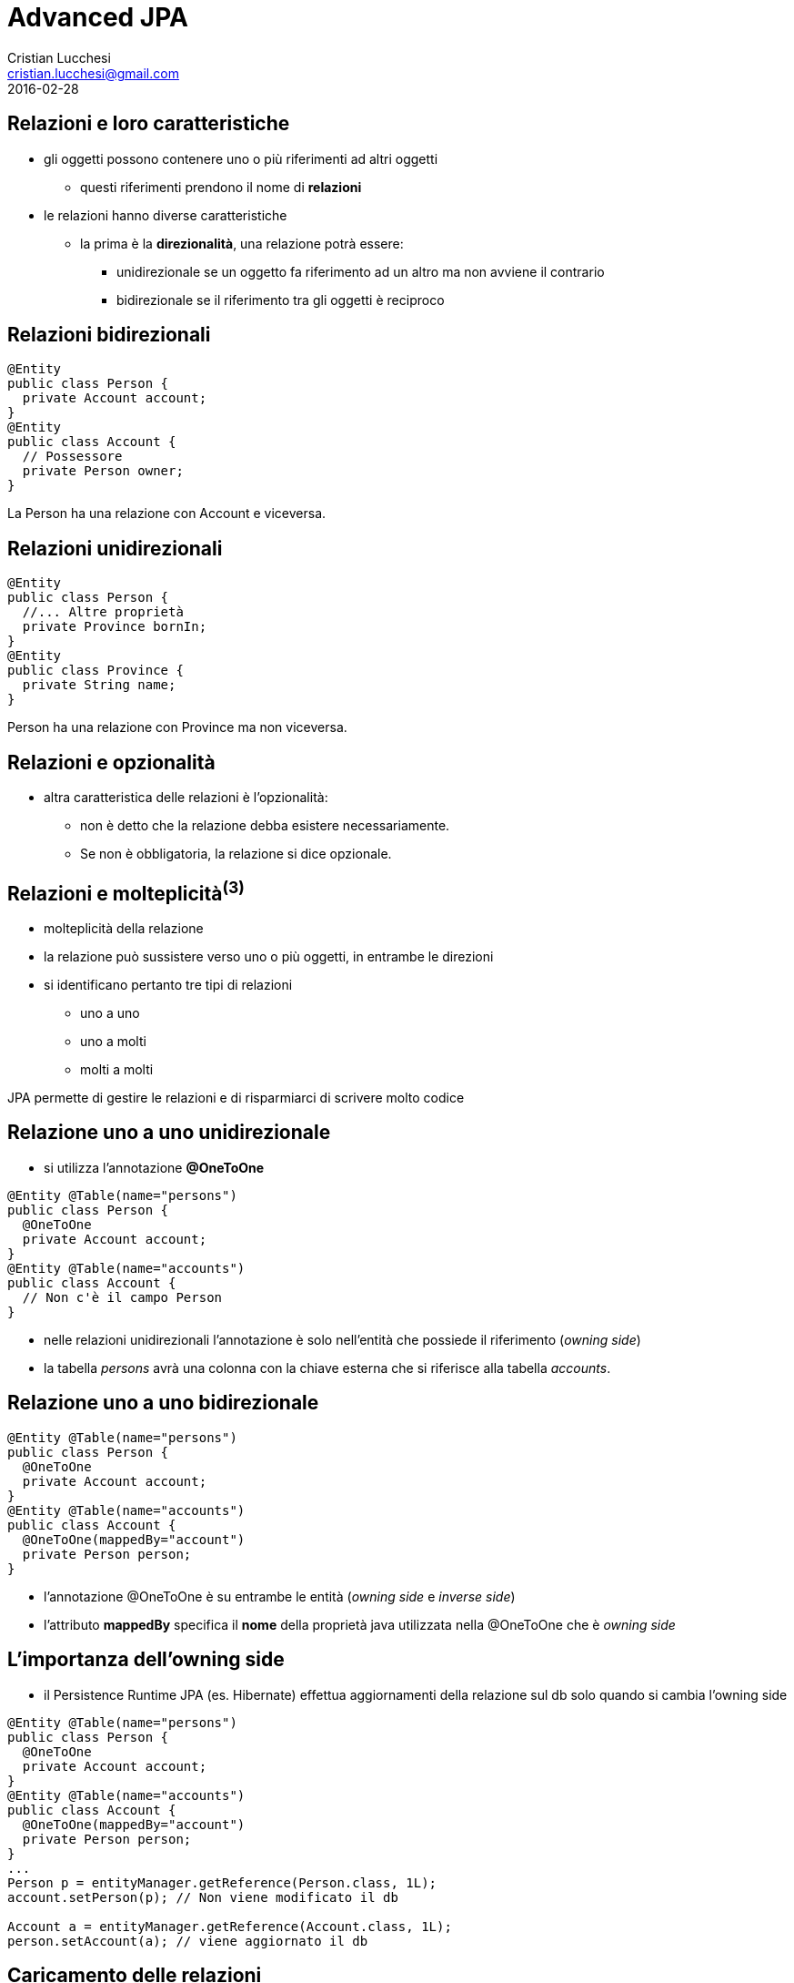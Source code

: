 = Advanced JPA
Cristian Lucchesi <cristian.lucchesi@gmail.com>
2016-02-28
:source-highlighter: highlightjs
:backend: revealjs
:revealjs_theme: night
:revealjs_slideNumber: true
:sourcedir: ../main/java

== Relazioni e loro caratteristiche

* gli oggetti possono contenere uno o più riferimenti ad altri oggetti
** questi riferimenti prendono il nome di *relazioni*
* le relazioni hanno diverse caratteristiche
** la prima è la *direzionalità*, una relazione potrà essere:
*** unidirezionale se un oggetto fa riferimento ad un altro ma non avviene il contrario
*** bidirezionale se il riferimento tra gli oggetti è reciproco

== Relazioni bidirezionali
[source,java]
----
@Entity
public class Person {
  private Account account;
}
@Entity
public class Account {
  // Possessore
  private Person owner;
}
----

La Person ha una relazione con Account e viceversa.

== Relazioni unidirezionali

[source,java]
----
@Entity
public class Person {
  //... Altre proprietà
  private Province bornIn;
}
@Entity
public class Province {
  private String name;
}
----

Person ha una relazione con Province ma non viceversa.

== Relazioni e opzionalità

** altra caratteristica delle relazioni è l'opzionalità:
*** non è detto che la relazione debba esistere necessariamente.
*** Se non è obbligatoria, la relazione si dice opzionale.

== Relazioni e molteplicità^(3)^

* molteplicità della relazione
* la relazione può sussistere verso uno o più oggetti, in entrambe le direzioni
* si identificano pertanto tre tipi di relazioni
** uno a uno 
** uno a molti
** molti a molti

JPA permette di gestire le relazioni e di risparmiarci di scrivere molto codice

== Relazione uno a uno unidirezionale

* si utilizza l’annotazione *@OneToOne*

[source,java]
----
@Entity @Table(name="persons")
public class Person {
  @OneToOne
  private Account account;
}
@Entity @Table(name="accounts")
public class Account {
  // Non c'è il campo Person
}
----

* nelle relazioni unidirezionali l'annotazione è solo nell’entità che possiede il riferimento (_owning side_)
* la tabella _persons_ avrà una colonna con la chiave esterna che si riferisce alla tabella _accounts_.

== Relazione uno a uno bidirezionale

[source,java]
----
@Entity @Table(name="persons")
public class Person {
  @OneToOne
  private Account account;
}
@Entity @Table(name="accounts")
public class Account {
  @OneToOne(mappedBy="account")
  private Person person;
}
----

* l'annotazione @OneToOne è su entrambe le entità (_owning side_ e _inverse side_)
* l'attributo *mappedBy* specifica il *nome* della proprietà java utilizzata nella @OneToOne che è _owning side_

== L'importanza dell'owning side

* il Persistence Runtime JPA (es. Hibernate) effettua aggiornamenti della relazione sul db solo quando si cambia l'owning side
[source,java]
----
@Entity @Table(name="persons")
public class Person {
  @OneToOne
  private Account account;
}
@Entity @Table(name="accounts")
public class Account {
  @OneToOne(mappedBy="account")
  private Person person;
}
...
Person p = entityManager.getReference(Person.class, 1L);
account.setPerson(p); // Non viene modificato il db

Account a = entityManager.getReference(Account.class, 1L);
person.setAccount(a); // viene aggiornato il db
----

== Caricamento delle relazioni

[source,java]
.Esempio di find
----
Person p = entityManager.find(Person.class, 1L);
----

[source,sql]
.query sql
----
select
    personwith0_.id as id1_3_1_,
    personwith0_.account_id as account_4_3_1_,
    personwith0_.name as name2_3_1_,
    personwith0_.surname as surname3_3_1_,
    account1_.id as id1_2_0_,
    account1_.username as username2_2_0_ 
from
    persons personwith0_ 
left outer join
    accounts account1_ 
       on personwith0_.account_id=account1_.id 
where
    personwith0_.account_id=1
----

Quando si carica un oggetto tramite l'EntityManager questo si occupa di caricare gli oggetti
collegati con le opportune join.

== Annotazione @JoinColumn

* @JoinColumn permette di personalizzare la relazione:
** *name*: (String default il nome della variabile)
*** cambia il nome della colonna sul db
** *insertable*: (boolean default true) 
*** se false la colonna viene omessa nella insert
** *updatable*: (boolean default true) 
*** se false la colonna viene omessa nella update

== Annotazione @JoinColumn^(2)^

* @JoinColumn permette di personalizzare la relazione:
** *nullable* (boolean default true)
*** utilizzata per determinare il tipo di JOIN eseguita da jpa (INNER vs LEFT)
** columnDefinition (String default "")
*** frammento di SQL da utilizzare per la DDL della colonna

== Annotazione @JoinColumn^(3)^

[source,java]
----
@Entity @Table(name="persons")
public class Person {
  @OneToOne
  @JoinColumn(name="account_id", updatable = false)
  private Account account;
}
----

* viene indicato il nome della colonna da utilizzare per le join e che il campo non è aggiornabile

== Relazioni uno a molti

* un'entità può essere associata a più di un oggetto dello stesso tipo
* la relazione viene detta di tipo uno a molti.
* analogamente alle relazioni uno ad uno può essere uni o bidirezionale

In questo caso le annotazioni utilizzate sono:

* *javax.persistence.OneToMany*
* *javax.persistence.ManyToOne*

== Relazioni uno a molti^(2)^

[source,java]
----
@Entity @Table(name = "persons")
public class Person {
  @OneToMany(mappedBy = "owner")
  private List<Car> cars = new ArrayList();
}
@Entity @Table(name = "cars")
public class Car {
  @ManyToOne
  private Person owner;
}
----

* una persona ha molte macchine @OneToMany
* molte macchine hanno lo stesso (uno) proprietario @ManyToOne

== Relazioni uno a molti^(3)^

[source,java]
----
@Entity @Table(name = "orders")
public class Order {
  @Size(min = 1)
  @OneToMany(mappedBy = "order")
  private List<LineItem> lineItems = new ArrayList<>();
}
@Entity @Table(name = "order_line_items")
public class LineItem {
  @NotNull
  @ManyToOne(optional = false)
  private Order order;
}
----

* un ordine ha molte righe di dettaglio (almeno una)
* più righe di dettaglio appartengono allo stesso ordine
* una riga di dettaglio deve appartenere ad un ordine

== Utilizzo delle relazioni

[source,java]
.Esempio Java
----
Order order = entityManager.find(Order.class, 1L);
System.out.println("Ordine " + order);
for (LineItem lineItem : order.getLineItems()) {
  System.out.println(
    String.format("Riga %s. %s: %s euro",
    lineItem.getId(), lineItem.getDescription(),lineItem.getAmount()));
}
----

[source,sql]
.query sql
----
select order0_.id as id1_4_0_ from orders order0_ where order0_.id=1

select lineitems0_.order_id as order_id4_4_0_, lineitems0_.id as id1_1_0_,
  lineitems0_.id as id1_1_1_, lineitems0_.amount as amount2_1_1_,
  lineitems0_.description as descript3_1_1_,
  lineitems0_.order_id as order_id4_1_1_
from LineItem lineitems0_ where lineitems0_.order_id=1
----

* non c'è bisogno di preoccuparsi delle join... ci pensa JPA

== Relazioni uno a molti e owning side

* il possessore della relazione _owning side_ è sempre con @ManyToMany
* l'_inverse side_ è sempre con @OneToMany che è quella con l'attributo mappedBy
* il JPA Engine tiene traccia dei cambiamenti solo sull'owning side
** (come avviene per le relazioni @OneToOne)

[source,java]
----
Order order = entityManager.find(Order.class, 1L);
order.getLineItems().add(lineItem); // Non viene modificato il db

LineItem li = entityManager.find(LineItem.class, 1L);
li.setOrder(order); // viene aggiornato il db
----

== Relazioni molti a molti

* molte entità possono essere associate a molte altre entità dello stesso tipo
* la relazione viene detta di tipo molti a molti
* analogamente alle relazioni _one-to-one e_ e _uno-to-many_ può essere uni o bidirezionale
* l'annotazione utilizzata è *javax.persistence.ManyToMany*
* nelle _many-to-many_ l'_owning_side_ può essere a scelta su uno qualunque dei lati della relazione

== Relazioni molti a molti^(2)^

[source,java]
----
@Entity @Table(name = "persons")
public class Person {
  @ManyToMany(mappedBy = "owners")
  private List<House> houses = new ArrayList();
}
@Entity @Table(name = "houses")
public class House {
  @ManyToMany
  private List<Person> owner = new ArrayList();
}
----

* una persona può avere molte case
* una casa può avere più proprietari

== @JoinTable

* specifica la tabella di mapping dell'associazione.
* è applicata al _owning side_ dell'associazione
* di solito è utilizzata nelle _many-to-many_ e _one-to-many_ unidirezionali
* se non è presente il nome della _join table_ è la concatenazione dei nomi delle tabelle in relazione tra di loro, separati da _ (underscore) e con l'_owning size_ prima

[source,java]
----
@ManyToMany
@JoinTable(name = "persons_houses")  
private List<Person> owner = new ArrayList();
----

== @JoinTable: joinColumns, inverseJoinColumns

[source,java]
----
@ManyToMany
@JoinTable(name = "persons_houses",
   joinColumns=  @JoinColumn(name="house_id"), <1>
   inverseJoinColumns= @JoinColumn(name="person_id") <2>
   )
private List<PersonWithAccount> owners = Lists.newArrayList();
----

<1> colonna del db relativa alla _owning_side_ dlela relazione
<2> colonna del db relativa alla _inverse_side_ della relazione


== Ordine di salvataggio degli oggetti dipendenti

[source,java]
----
//...
entityManager.getTransaction().begin();
Order order = new Order();
LineItem lineItem = new LineItem();
lineItem.setOrder(order);
entityManager.persist(lineItem); <1>
entityManager.persist(order);
entityManager.getTransaction().commit();
----

<1> In questo punto l'order non è ancora salvato (non ha un id associabile in _order_line_items_)

--
WARN: HHH000437: Attempting to save one or more entities that have a non-nullable association with an unsaved transient entity. The unsaved transient entity must be saved in an operation prior to saving these dependent entities.
--

== Cascade e Relazioni

.Table Operazioni in cascata per le Entity

* quando un'operazione è effettuata su un'entity si può scatenare la stessa operazione sulle entità collegate

[cols="1,4", options="header"]
|===
| Cascade Operation | Descrizione

| PERSIST
| quando l'oggetto è _persisted_, anche l'entità collegata è _persisted_

| DETACH
| quando l'oggetto è _detached_, anche l'entità collegata è _detached_

| MERGE
| quando l'oggetto è _merged_, anche l'entità collegata è _merged_

|===

== Cascade e Relazioni

.Table Operazioni in cascata per le Entity^(cont)^

[cols="1,4", options="header"]
|===
| Cascade Operation | Descrizione

| REFRESH
| quando viene effettuta la _refresh_ dell'oggetto anche l'entità collegata viene ricaricata

| REMOVE
| quando viene rimosso l'oggetto anche l'entità collegata viene rimosa

| ALL
| tutte le operazioni sono applicate agli oggetti correlati. Equivalente a cascade={DETACH, MERGE, PERSIST, REFRESH, REMOVE}

|===

== cascade = CascadeType.*

* Valido per tutte le relazioni @OneToOne, @OneToMany, @ManyToOne, ..

[source,java]
----
import javax.persistence.CascadeType;
//...
public class Order {
//...
  @OneToMany(mappedBy = "order", cascade = { CascadeType.PERSIST, CascadeType.REMOVE)
  private List<LineItem> lineItems = new ArrayList<>();
----


== Esempio di CascadeType.Persist

[source,java]
----
public class Order {
  //..
  @OneToMany(mappedBy = "order", cascade = CascadeType.PERSIST)
  private List<LineItem> lineItems = new ArrayList<>();
}

//...
// utilizzo del Cascade
Order order = new Order();
LineItem lineItem = new LineItem();
lineItem.setOrder(order);
order.getLineItems().add(lineItem);
entityManager.persist(order);
----

L'oggetto LineItem viene salvato per effetto del +
cascade = CascadeType.PERSIST


== Esempio di CascadeType.REMOVE

[source,java]
----
public class Order {
  //..
  @OneToMany(mappedBy = "order", cascade = { CascadeType.PERSIST, CascadeType.REMOVE )
  private List<LineItem> lineItems = new ArrayList<>();
}

//...
// utilizzo del Cascade
Order order = entityManager.find(Order.class, 1L);
entityManager.remove(order);
----

[source,sql]
----
Hibernate:
    select * from orders where id = 1
Hibernate:
    select * from order_line_items where order_id = 1
Hibernate: 
    delete from order_line_items where id = 1
Hibernate: 
    delete from orders where id = 1
----


== Orphan Removal

* nelle relazioni _one-to-one_ e _one-to-many_ quando un oggetto viene rimosso da una relazione è probabile che debba essere rimosso
* questi oggetti sono considerati *orphans* e possono essere rimossi automaticamente utilizzando l'attributo _orphanRemoval_
* per esempio se un Order ha molti LineItem ed un LineItem viene rimosso dall'associazione, la LineItem è considerata un _orphan_
* se orphanRemoval è true, la LineItem sarà cancellata quando è rimossa l'associazione dall'ordine

* l'attributo *orphanRemoval* in @OneToMany e @OneToOne accettata true/false ed il default è false


== Esempio di Orphan Removal^(2)^

[source,java]
----
public class Order {
  @OneToMany(mappedBy = "order", orphanRemoval = true)
  public List<LineItems> getLineItems() { ... }
}
// Esempio di utilizzo
Order order = entityManager.getReference(Order.class, 11L)
order.getLineItems().clear(); <1>
----

<1> La lista viene svuotata, gli oggetti LineItem diventano _orphan_ e vengono cancellati

== Quering Entities

JPA fornisce due metodi per interrogare le Entity

* Java Persistence query language (JPQL)
** linguaggio semplice basasto su stringhe e simile a SQL
* Criteria API
** un API Java utlizzata per creare query typesafe

== Java Persistence query language

* JPQL definisce le query per interrogare le Entity ed il loro stato di persistenza
* le query sono portabili ed indipendenti dal data store (db)
* il linguaggio utilizza le Entity e le loro relazioni come modello di astrazione del database
** le operazioni e le espressioni sono basate sul modello astratto
* lo _scope_ delle query comprende le Entity gestite dalla stessa Persistent Unit

[source,sql]
----
SELECT a FROM Article a ORDER BY a.date ASC
----

== Creazione delle Query con JPQL

EntityManager::createQuery permette di creare query dinamiche definite direttamente nella business logic dell'applicazione

[source,java]
----
@PersistenceContext
EntityManager entityManager;

public List<Person> list(int maxResults) {
  return entityManager
      .createQuery(
          "SELECT p FROM Person p", Person.class)
     .setMaxResults(maxResults)          
     .getResultList();
}
----

== @NamedQuery

* Si possono definire query statiche con nome
** Raccomandate perché le query usufruiscono del sistema di *cache*
[source,java]
----
@NamedQuery(name="ordered",  query="SELECT e FROM BlogEntry e ORDER BY e.date ASC")
public class BlogEntry {
...
----

[source,java]
----
public List<BlogEntry> allEntriesOrdered() {
    return entityManager.createNamedQuery("ordered", BlogEntry.class).getResultList();
}
----

== Named Parameter

* sono parametri della query prefissati con due punti (:).
* sono sostituiti nella query eseguita tramite il metodo
** `javax.persistence.Query.setParameter(String name, Object value)`

[source,java]
----
@PersistenceContext
EntityManager entityManager;

public List<Person> byName(String firstname) {
  return entityManager
      .createQuery(
          "SELECT p FROM Person p WHERE p.firstname = :firstname",
          Person.class)
     .setParameter("firstname", firstname)
     .getResultList();
}
----

== Positional Parameter

* parametri individuati con il punto interrogativo (?) seguiti da un numero
* sono sostituiti nella query eseguita tramite il metodo
** `javax.persistence.Query.Query.setParameter(integer position, Object value)`

[source,java]
----
@PersistenceContext
EntityManager entityManager;

public List<Person> byName(String firstname) {
  return entityManager
      .createQuery(
          "SELECT p FROM Person p WHERE p.firstname = ?1",
          Person.class)
     .setParameter(1, firstname)
     .getResultList();
}
----

== SELECT statement

* una select query ha sei elementi
** SELECT, FROM, WHERE, GROUP BY, HAVING e ORDER BY
* le clausole SELECT e FROM sono obbligatorie
* WHERE, GROUP BY, HAVING, and ORDER sono opzionali

[source,bnf]
----
QL_statement ::= select_clause from_clause 
  [where_clause][groupby_clause][having_clause][orderby_clause]
----

== SELECT e WHERE

* SELECT definisce il tipo di oggetto o valore restituto
* FROM definisce il contesto della query dichiarando uno o più variabili referenziabili nella parte SELECT e WHERE, può contenere
** il nome astratto di un'entità 
** una collezione riferita in un'entity
** un elemento single-valued di una relazione
* WHERE è un'espressione condizionale che restringe gli oggetti restituiti dalla query

== GROUP BY, HAVING, ORDER BY

* GROUP BY ragrruppa i risutalti della query in accordo ad un insieme di proprietà
* HAVING è utilizzata con la GROUP BY per restringere i risultati in accordo a delle espressioni condizionali
* definisce l'ordinamento dei risultati 

== Basic Example SELECT

[source,java]
----
SELECT p FROM Player p
----

dati restituiti:: tutti i giocatori
descrizione:: la clausola FROM dichiara un variabile identificativa chiamata *p*, omettendo la keyword opzionale *AS*
Player::
è l'abstract schema name dell'entity Player `@Entity class Player {...}`


== Eliminare i duplicati

[source,java]
----
SELECT DISTINCT p FROM Player p
  WHERE p.position = :position AND p.name = :name
----

dati restituti:: i giocatori con una determinata posizione e nome
descrizione::
* position e name sono campi persistenti dell'entità Player.
* nella WHERE si compare il valore dei campi nel db con quelli passati per parametro.
* *DISTINCT" elimina eventuali duplicati


== Navigare le relazioni

* in JPQL un'espressione può attraversare o navigare le entità correlate tra di loro
* questa funzionalità è la differenza principale tra JPQL e SQL
* la nagivazione tra le entità correlate è molto semplificata rispetto all'SQL perché sfrutta la descrizione delle entity e delle sue relazioni

== Simple Query con relazioni

[source]
----
SELECT DISTINCT p
  FROM Player p JOIN p.teams t
----

dati restituiti:: tutti i giocatori che appartengono almeno ad una squadra

descrizione::
* *p* rappresenta l'entità _Player_, *t* l'entità _Team_ correlata a p. 
* *p.teams* naviga da un Player ai suoi Team correlati. 
* il punto (.)  nell'espressione  *p.teams* è l'operatore di navigazione


== Simple Query con relazioni^(2)^

[source]
----
SELECT DISTINCT p
  FROM Player p JOIN p.teams t
----

è equivalente a

[source]
----
SELECT DISTINCT p
  FROM Player p
  WHERE p.team IS NOT EMPTY
----

ed a 

[source]
----
SELECT DISTINCT p
  FROM Player p, IN (p.teams) t
----

== Attraversare le relazioni

[source]
----
SELECT DISTINCT p
  FROM Player p JOIN p.teams
  WHERE t.city = :city
----

dati restituiti:: tutti i giocatori che appartengono ad una squadra di una determinata città

ATTENZIONE: nelle WHERE non si possono navigare le collezioni, non si può scrivere WHERE t.teams.city = :city (illegal expression)

== Navigazione basata su campi correlati

[source]
----
SELECT DISTINCT p
  FROM Player p JOIN p.teams t
  WHERE t.league.sport = :sport
----

* dato che *league* non è una collezione ma relazione *league* può essere seguita per arrivare al campo *sport* collegato

== Altre espressioni condizionali

[source]
.Like Expression
----
SELECT p FROM Player p
  WHERE p.name LIKE 'Mich%'
----

[source]
.Null Expression
----
SELECT t FROM Team t
  WHERE t.league IS NULL
----

[source]
.IS Empty Expression
----
SELECT p FROM Player p
  WHERE p.teams IS EMPTY
----

== Altre espres. condizionali^(2)^

[source]
.BETWEEN Expression
----
SELECT DISTINCT p FROM Player p
  WHERE p.salary BETWEEN :lowerSalary AND :higherSalary
----

[source]
.Operatori di comparazione
----
SELECT DISTINCT p1
  FROM Player p1, Player p2
  WHERE p1.salary > p2.salary AND p2.name = :name
----

== Uguaglianza nelle condizioni

[source,java]
----
public List<Person> havingHouse(House house) {
  return entityManager.createQuery(
      "SELECT p FROM Person JOIN p.houses h"
      + " WHERE h = :house", Person.class)
  .setParameter("house", house)
  .getResultList();
}
----

h = h:house::
Compara gli oggetti di tipo House relazionati a Person con l'oggetto House passato per parametro

Semantica dell'uguaglianza per le Entity::
Due entity dello stesso _abstract schema type_ sono considerate uguali se e solo se le loro chiavi primarie hanno lo stesso valore

== ORDER BY

[source]
----
SELECT o
  FROM Customer c JOIN c.orders o JOIN c.address a
  WHERE a.state = 'CA'
  ORDER BY o.quantity, o.totalcost
----


== GROUP BY e HAVING

[source]
----
SELECT c.status, AVG(o.totalPrice)
  FROM CustomerOrder o JOIN o.customer c
  GROUP BY c.status HAVING c.status IN (1, 2, 3)
----

== ALTRE FUNZIONI JPQL

* Stringhe: CONCAT, LENGTH, SUBSTRING, TRIM, LOWER, UPPER
* Aritmetiche: ABS, MOD, SQRT, SIZE
* Date/Time: CURRENT_DATE, CURRENT_TIME, CURRENT_TIMESTAMP
* Subquery: simili alle subquery SQL
* Case Expression: CASE TYPE(p) WHEN...
* ....

Full Query Language Syntax::
https://docs.oracle.com/javaee/7/tutorial/persistence-querylanguage005.htm

== UPDATE e DELETE

Gli statemente *Update* e *delete* fornisco operazioni su un insieme di entity.

[source,bnf]
----
update_statement :: = update_clause [where_clause] 
delete_statement :: = delete_clause [where_clause]
----

* operano in accordo alle condizioni impostate nella WHERE
* la clausola WHERE segue le stesse regole valide per la SELECT

== Esempio Bulk Update

[source,java]
----
UPDATE Player p
  SET p.status = 'inactive'
  WHERE p.lastPlayed < :inactiveThresholdDate
----

Descrizione::
Imposta a _inactive_ tutti i giocatori che non giocano da molto tempo

== Esempio Bulk Delete

[source,java]
----
DELETE FROM Player p
  WHERE p.status = 'inactive'
  AND p.teams IS EMPTY
----

Descrizione::
Cancella tutti i giocatori inattivi che non appartengono a nessun Team


== Criteria API

* sono una alternativa in JPA 2.x per a JPQL
* le query sono dinamiche
* si compongono a partire da oggetti Java standard
** le query sono create in modo typesafe
* il `CriteriaBuidler` si ottiene utilizzando il metodo
`EntityManager::getCriteriaBuilder`

== Esempio query con Criteria API

[source,java]
.String-based Query
----
CriteriaBuilder builder = entityManager.getCriteriaBuilder();
CriteriaQuery<BlogEntry> criteriaQuery = builder.createQuery(BlogEntry.class);
Root<BlogEntry> be = criteriaQuery.from(BlogEntry.class);
ParameterExpression<String> title = builder.parameter(String.Class);
criteriaQuery.select(be).where(builder.equals(be.get("title"), title);

TypedQuery<BlogEntry> typedQuery = entityManager.createQuery(criteriaQuery);
typedQuery.setParameter(parameter, "il mio titolo");
typedQuery.getSingleResult(); // recupera il blogentry con "il mio titolo"
----

== Criteria API ≈ JPQL

* Criteria API e JPQL sono strettamente legate e con operatori analoghi nelle loro query. 
* gli sviluppatori familiari con la sintassi JPQL troverranno l'equivalente operazioni object-level nella Criteria API.

[source,java]
----
CriteriaBuilder cb = entityManager.getCriteriaBuilder();
CriteriaQuery<Pet> cq = cb.createQuery(Pet.class);
Root<Pet> pet = cq.from(Pet.class);
cq.select(pet);
TypedQuery<Pet> q = em.createQuery(cq);
List<Pet> allPets = q.getResultList();
----

è equivalente a 

[source,java]
----
List<Pet> allPets = 
  entityManager.createQuery("SELECT p FROM Pet p", Pet.class).getResultList();
----

== Metamodel API

* JPA2 prevede l'utilizzo di un Metamodel per ogni entity per garantire il typesafe delle query.
* un Metamodel è una classe i cui attributi corrispondono ai campi persistenti ed alle relazioni dell'entity.
* di solito la classe del Metamodel ha lo stesso il nome con un underscore (_) finale

== Esempio Metamodel

[source,java]
----
@Entity
public class Pet {
    @Id
    protected Long id;
    protected String name;
    protected String color;
    @ManyToOne
    protected Set<Person> owners;
    ...
}
----

[source,java]
----
@Static Metamodel(Pet.class)
public class Pet_ {
    public static volatile SingularAttribute<Pet, Long> id;
    public static volatile SingularAttribute<Pet, String> name;
    public static volatile SingularAttribute<Pet, String> color;
    public static volatile SetAttribute<Pet, Person> owners;
}
----

== Esempi utilizzo Metamodel

[source,java]
----
CriteriaBuilder cb = entityManager.getCriteriaBuilder();
CriteriaQuery<Pet> cq = cb.createQuery(Pet.class);
Root<Pet> pet = cq.from(Pet.class);
cq.where(cb.equal(pet.get(Pet_.name), "Fido"));
----

[source,java]
----
CriteriaQuery<Pet> cq = cb.createQuery(Pet.class);
Root<Pet> pet = cq.from(Pet.class);
cq.where(pet.get(Pet_.color).isNull());
----

[source,java]
----
CriteriaQuery<Pet> cq = cb.createQuery(Pet.class);
Root<Pet> pet = cq.from(Pet.class);
cq.where(pet.get(Pet_.color).in("brown", "black"));
----

== Generare il Metamodel

[source,xml]
----
<plugin>
    <groupId>org.bsc.maven</groupId>
    <artifactId>maven-processor-plugin</artifactId>
    <executions>
        <execution>
            <id>process</id>
            <goals>
                <goal>process</goal>
            </goals>
            <phase>generate-sources</phase>
            <configuration>
                <!-- source output directory -->
                <outputDirectory>target/metamodel</outputDirectory>
            </configuration>
        </execution>
    </executions>
    <dependencies>
      <dependency>        
        <groupId>org.hibernate</groupId>
        <artifactId>hibernate-jpamodelgen</artifactId>
        <version>4.3.11.Final</version>
      </dependency>
    </dependencies>
</plugin>
<plugin>
    <groupId>org.codehaus.mojo</groupId>
    <artifactId>build-helper-maven-plugin</artifactId>
    <version>1.3</version>
    <executions>
        <execution>
            <id>add-source</id>
            <phase>generate-sources</phase>
            <goals>
                <goal>add-source</goal>
            </goals>
            <configuration>
                <sources>
                    <source>target/metamodel</source>
                </sources>
            </configuration>
        </execution>
    </executions>
</plugin>
----

== Criteria & Join

[source,java]
----
public List<Pet> byOwnerName(String ownerName) {
  CriteriaBuilder cb = entityManager.getCriteriaBuilder();
  CriteriaQuery<Pet> cq = cb.createQuery(Pet.class);

  Root<Pet> pet = cq.from(Pet.class);
  Join<Pet, Owner> owner = pet.join(Pet_.owners); 
  cq.select(pet).where(cb.equal(owner.get(Owner_.name), ownerName));

  return entityManager.createQuery(criteriaQuery.where()).getResultList();
}
----

== Comporre i predicati

 * I predicati sono componibili con: and, or, not

[source,java]
----
CriteriaQuery<Pet> cq = cb.createQuery(Pet.class);
Root<Pet> pet = cq.from(Pet.class);
cq.where(cb.equal(pet.get(Pet_.name), "Fido")
    .and(cb.equal(pet.get(Pet_.color), "brown")));
----

== Ordinare i risultati

[source,java]
----
CriteriaQuery<Pet> cq = cb.createQuery(Pet.class);
Root<Pet> pet = cq.from(Pet.class);
cq.select(pet);
cq.orderBy(cb.desc(pet.get(Pet_.birthday)));
----

[source,java]
----
CriteriaQuery<Pet> cq = cb.createQuery(Pet.class);
Root<Pet> pet = cq.from(Pet.class);
Join<Owner, Address> address = pet.join(Pet_.owners).join(Owner_.address);
cq.select(pet);
cq.orderBy(cb.asc(address.get(Address_.postalCode)));
----

[source,java]
----
CriteriaQuery<Pet> cq = cb.createQuery(Pet.class);
Root<Pet> pet = cq.from(Pet.class);
Join<Pet, Owner> owner = pet.join(Pet_.owners);
cq.select(pet);
cq.orderBy(cb.asc(owner.get(Owner_.lastName)), owner.get(Owner_.firstName)));
----


== GroupBy & Having

[source,java]
----
CriteriaQuery<Pet> cq = cb.createQuery(Pet.class);
Root<Pet> pet = cq.from(Pet.class);
cq.groupBy(pet.get(Pet_.color));
cq.having(cb.in(pet.get(Pet_.color)).value("brown").value("blonde"));
----

Descrizione::
Restituisce la lista di Pet il cui Owner si chiama come il parametro _ownerName_ passato


== JPQL vs Criteria Query

* Vantaggi JPQL
** le query JPQL sono poche righe, coincise e più leggibili
** gli sviluppatori già familiari con SQL le imparano velocemente
** le JPQL NamedQuery possono essere definite e riutilizzate facilmente

== JPQL vs Criteria Query^(2)^
* Svantaggi JPQL
** JPQL query non sono typesafe
** richiedono un cast quando si leggono i risultati dall'entityManager
** sono sottoposte a problemi di type-casting non intercettabili a compile time
** in caso di refactoring delle Entity non c'è nessun controllo sulle stringhe JPQL utilizzate

== JPQL vs Criteria Query^(3)^

* Vantaggi Criteria Query
** permettono di definire le query a livello applicativo con oggetti riutlizzabili
** hanno migliori performance perché non necessitano il parsing della query (String) ogni volta
** sono typesafe e non richiedono type casting
** sono un API Java e non richiedono di imparare un nuovo linguaggio
** in caso di rifattorizzazione le query sono parzialmente rifattorizzate automaticamente

== JPQL vs Criteria Query^(4)^
* Svantaggi di Criteria Query
** sono più prolisse delle query JPQL
** richiedono la creazione di molti oggetti ed eseguire diversi metodi per sottomettere le query

== Implementazioni JPA

Esistono varie implementazioni JPA che tipicamente sono utilizzati all'interno
di application server:

* Hibernate, in JBoss/RedHat
* EclipseLink, Oracle
* OpenJPA
...

== Riferimenti ed approfondimenti

* Java Platform, Enterprise Edition: The Java EE Tutorial -> Persistence
** https://docs.oracle.com/javaee/7/tutorial/partpersist.htm#BNBPY


